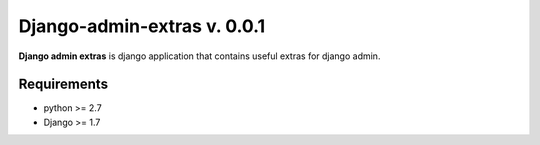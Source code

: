 Django-admin-extras v. 0.0.1
############################

.. _description:

**Django admin extras** is django application that contains useful extras for django admin.

.. _requirements:

Requirements
============

- python >= 2.7
- Django >= 1.7
